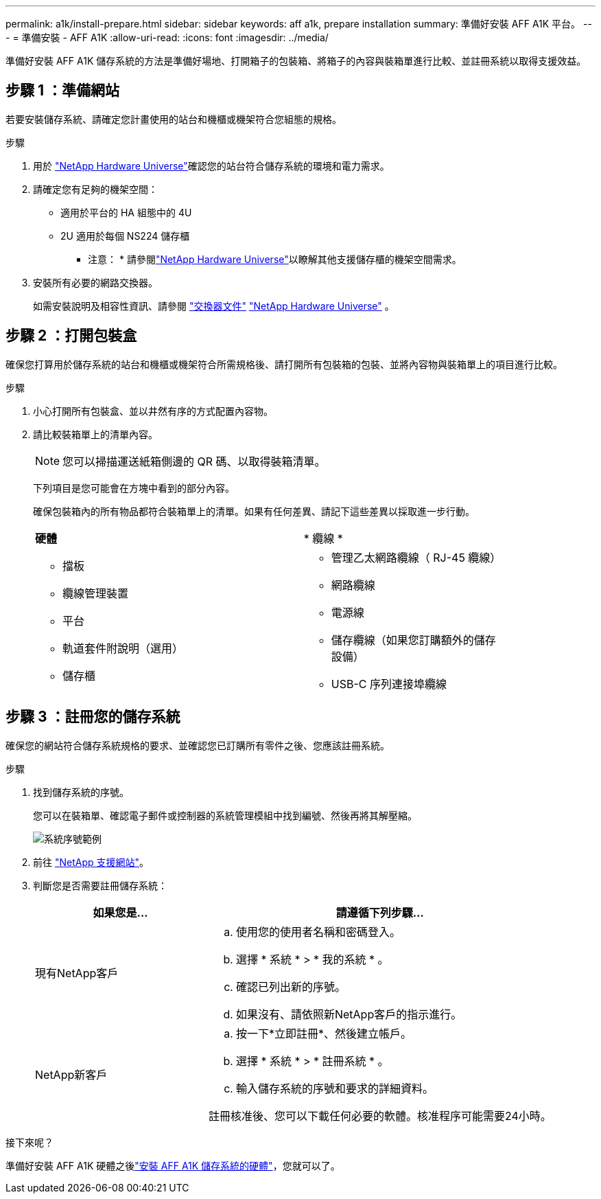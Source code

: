 ---
permalink: a1k/install-prepare.html 
sidebar: sidebar 
keywords: aff a1k, prepare installation 
summary: 準備好安裝 AFF A1K 平台。 
---
= 準備安裝 - AFF A1K
:allow-uri-read: 
:icons: font
:imagesdir: ../media/


[role="lead"]
準備好安裝 AFF A1K 儲存系統的方法是準備好場地、打開箱子的包裝箱、將箱子的內容與裝箱單進行比較、並註冊系統以取得支援效益。



== 步驟 1 ：準備網站

若要安裝儲存系統、請確定您計畫使用的站台和機櫃或機架符合您組態的規格。

.步驟
. 用於 https://hwu.netapp.com["NetApp Hardware Universe"^]確認您的站台符合儲存系統的環境和電力需求。
. 請確定您有足夠的機架空間：
+
** 適用於平台的 HA 組態中的 4U
** 2U 適用於每個 NS224 儲存櫃


+
* 注意： * 請參閱link:https://hwu.netapp.com["NetApp Hardware Universe"^]以瞭解其他支援儲存櫃的機架空間需求。

. 安裝所有必要的網路交換器。
+
如需安裝說明及相容性資訊、請參閱 https://docs.netapp.com/us-en/ontap-systems-switches/index.html["交換器文件"^] link:https://hwu.netapp.com["NetApp Hardware Universe"^] 。





== 步驟 2 ：打開包裝盒

確保您打算用於儲存系統的站台和機櫃或機架符合所需規格後、請打開所有包裝箱的包裝、並將內容物與裝箱單上的項目進行比較。

.步驟
. 小心打開所有包裝盒、並以井然有序的方式配置內容物。
. 請比較裝箱單上的清單內容。
+

NOTE: 您可以掃描運送紙箱側邊的 QR 碼、以取得裝箱清單。

+
下列項目是您可能會在方塊中看到的部分內容。

+
確保包裝箱內的所有物品都符合裝箱單上的清單。如果有任何差異、請記下這些差異以採取進一步行動。

+
[cols="12,9,4"]
|===


| *硬體* | * 纜線 * |  


 a| 
** 擋板
** 纜線管理裝置
** 平台
** 軌道套件附說明（選用）
** 儲存櫃

 a| 
** 管理乙太網路纜線（ RJ-45 纜線）
** 網路纜線
** 電源線
** 儲存纜線（如果您訂購額外的儲存設備）
** USB-C 序列連接埠纜線

|  
|===




== 步驟 3 ：註冊您的儲存系統

確保您的網站符合儲存系統規格的要求、並確認您已訂購所有零件之後、您應該註冊系統。

.步驟
. 找到儲存系統的序號。
+
您可以在裝箱單、確認電子郵件或控制器的系統管理模組中找到編號、然後再將其解壓縮。

+
image::../media/drw_ssn_label.svg[系統序號範例]

. 前往 http://mysupport.netapp.com/["NetApp 支援網站"^]。
. 判斷您是否需要註冊儲存系統：
+
[cols="1a,2a"]
|===
| 如果您是... | 請遵循下列步驟... 


 a| 
現有NetApp客戶
 a| 
.. 使用您的使用者名稱和密碼登入。
.. 選擇 * 系統 * > * 我的系統 * 。
.. 確認已列出新的序號。
.. 如果沒有、請依照新NetApp客戶的指示進行。




 a| 
NetApp新客戶
 a| 
.. 按一下*立即註冊*、然後建立帳戶。
.. 選擇 * 系統 * > * 註冊系統 * 。
.. 輸入儲存系統的序號和要求的詳細資料。


註冊核准後、您可以下載任何必要的軟體。核准程序可能需要24小時。

|===


.接下來呢？
準備好安裝 AFF A1K 硬體之後link:install-hardware.html["安裝 AFF A1K 儲存系統的硬體"]，您就可以了。
